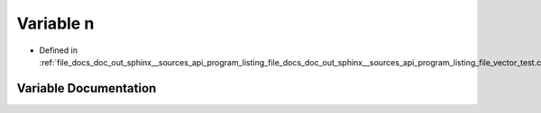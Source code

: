 .. _exhale_variable_doc__out_2sphinx_2__sources_2api_2program__listing__file__docs__doc__out__sphinx____sources__api7b1b3734e2e8a59f5d3db63071b38e10_1a49a6279f6cec172538ec1d1937c20332:

Variable n
==========

- Defined in :ref:`file_docs_doc_out_sphinx__sources_api_program_listing_file_docs_doc_out_sphinx__sources_api_program_listing_file_vector_test.cpp.rst.txt.rst.txt`


Variable Documentation
----------------------


.. doxygenvariable:: n
   :project: my_project